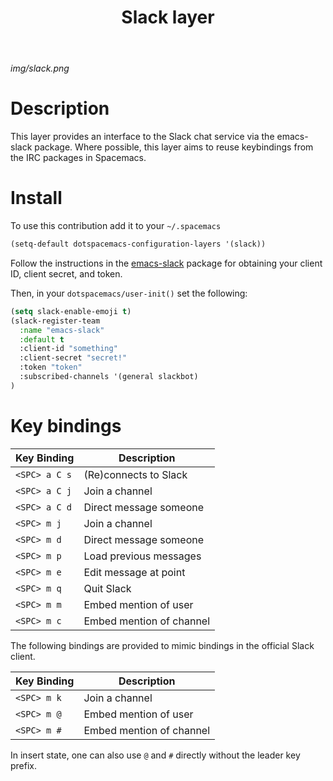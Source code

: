 #+TITLE: Slack layer
#+HTML_HEAD_EXTRA: <link rel="stylesheet" type="text/css" href="../css/readtheorg.css" />

#+CAPTION: logo

# The maximum height of the logo should be 200 pixels.
[[img/slack.png]]

* Table of Contents                                        :TOC_4_org:noexport:
 - [[Description][Description]]
 - [[Install][Install]]
 - [[Key bindings][Key bindings]]

* Description
This layer provides an interface to the Slack chat service via the emacs-slack package. Where possible, this layer aims to reuse keybindings from the IRC packages in Spacemacs.

* Install
To use this contribution add it to your =~/.spacemacs=

#+begin_src emacs-lisp
  (setq-default dotspacemacs-configuration-layers '(slack))
#+end_src

Follow the instructions in the [[https://github.com/yuya373/emacs-slack/blob/master/README.md][emacs-slack]] package for obtaining your client ID, client secret, and token.

Then, in your ~dotspacemacs/user-init()~ set the following:

#+begin_src emacs-lisp
(setq slack-enable-emoji t)
(slack-register-team
  :name "emacs-slack"
  :default t
  :client-id "something"
  :client-secret "secret!"
  :token "token"
  :subscribed-channels '(general slackbot)
)
#+end_src

* Key bindings

| Key Binding   | Description              |
|---------------+--------------------------|
| ~<SPC> a C s~ | (Re)connects to Slack    |
| ~<SPC> a C j~ | Join a channel           |
| ~<SPC> a C d~ | Direct message someone   |
| ~<SPC> m j~   | Join a channel           |
| ~<SPC> m d~   | Direct message someone   |
| ~<SPC> m p~   | Load previous messages   |
| ~<SPC> m e~   | Edit message at point    |
| ~<SPC> m q~   | Quit Slack               |
| ~<SPC> m m~   | Embed mention of user    |
| ~<SPC> m c~   | Embed mention of channel |

The following bindings are provided to mimic bindings in the official Slack client.

| Key Binding | Description              |
|-------------+--------------------------|
| ~<SPC> m k~ | Join a channel           |
| ~<SPC> m @~ | Embed mention of user    |
| ~<SPC> m #~ | Embed mention of channel |

In insert state, one can also use ~@~ and ~#~ directly without the leader key prefix.

